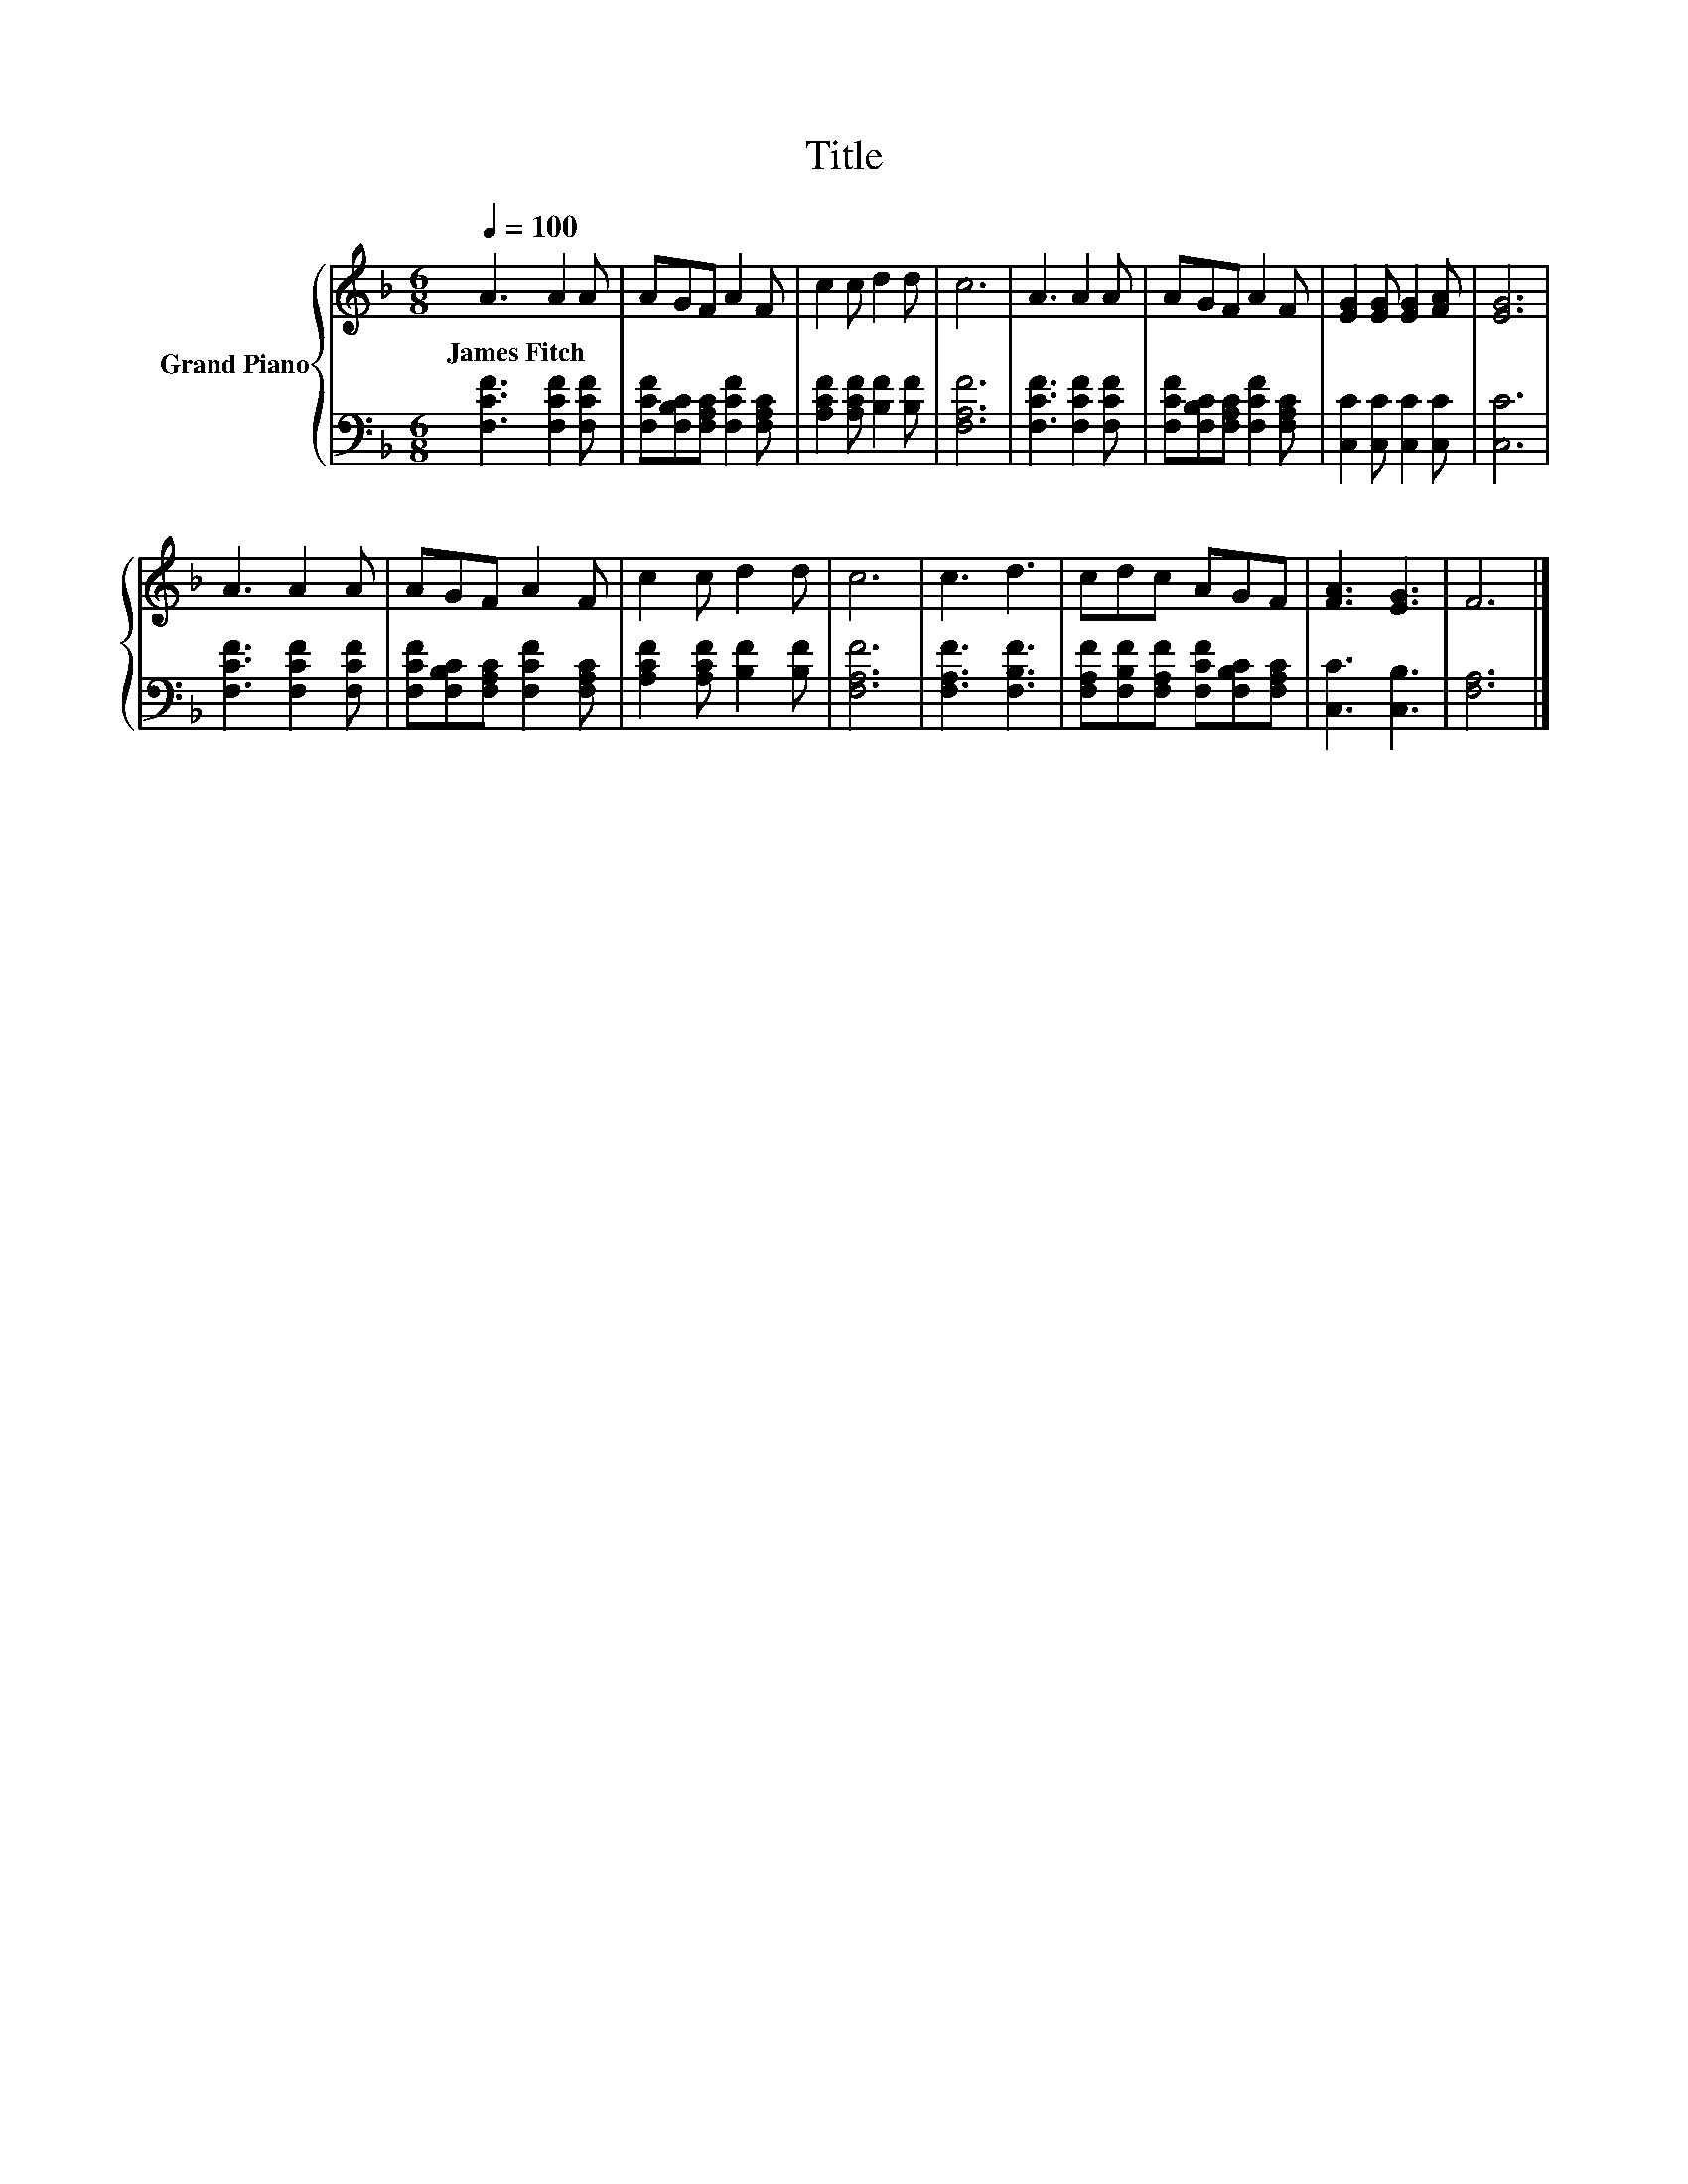 X:1
T:Title
%%score { 1 | 2 }
L:1/8
Q:1/4=100
M:6/8
K:F
V:1 treble nm="Grand Piano"
V:2 bass 
V:1
 A3 A2 A | AGF A2 F | c2 c d2 d | c6 | A3 A2 A | AGF A2 F | [EG]2 [EG] [EG]2 [FA] | [EG]6 | %8
w: James~Fitch * *||||||||
 A3 A2 A | AGF A2 F | c2 c d2 d | c6 | c3 d3 | cdc AGF | [FA]3 [EG]3 | F6 |] %16
w: ||||||||
V:2
 [F,CF]3 [F,CF]2 [F,CF] | [F,CF][F,B,C][F,A,C] [F,CF]2 [F,A,C] | [A,CF]2 [A,CF] [B,F]2 [B,F] | %3
 [F,A,F]6 | [F,CF]3 [F,CF]2 [F,CF] | [F,CF][F,B,C][F,A,C] [F,CF]2 [F,A,C] | %6
 [C,C]2 [C,C] [C,C]2 [C,C] | [C,C]6 | [F,CF]3 [F,CF]2 [F,CF] | %9
 [F,CF][F,B,C][F,A,C] [F,CF]2 [F,A,C] | [A,CF]2 [A,CF] [B,F]2 [B,F] | [F,A,F]6 | %12
 [F,A,F]3 [F,B,F]3 | [F,A,F][F,B,F][F,A,F] [F,CF][F,B,C][F,A,C] | [C,C]3 [C,B,]3 | [F,A,]6 |] %16

